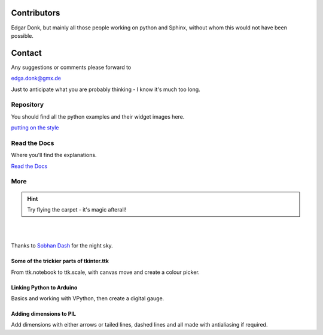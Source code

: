 .. _authors:

============
Contributors
============

Edgar Donk, but mainly all those people working on python and Sphinx, 
without whom this would not have been possible.

=======
Contact
=======

Any suggestions or comments please forward to 

edga.donk@gmx.de

Just to anticipate what you are probably thinking - I know it's much too 
long.

Repository
==========

You should find all the python examples and their widget images here.

`putting on the style <https://github.com/Edgar-Donk/tkinter.ttk.style>`_


Read the Docs
=============

Where you'll find the explanations.

`Read the Docs <https://tkinterttkstyle.readthedocs.io/en/latest/index.html>`_

More
====

.. hint:: Try flying the carpet - it's magic afterall!

|

.. raw:: html

    <head>
      <link rel="stylesheet" href="_static/night.css">
    </head>
    <div class="main-container">
      <div class="sky">
        <div class="stars"></div>
        <div class="stars2"></div>
        <div class="stars3"></div>
        <div class="comet"></div>
        <div class="carpet"> 
          <div class="pict"></div>
        </div>
          <figcaption class="capt">
            Click on one of the images below<br>to get whisked away<br>
            on the magic carpet of the Internet
          </figcaption>  
      </div>
    </div>

|

Thanks to `Sobhan Dash <https://dev.to/sobhandash/lets-build-a-night-sky-using-pure-scss-2g0n>`_
for the night sky.


Some of the trickier parts of tkinter.ttk
-----------------------------------------

.. _froth: https://frothy-brew.readthedocs.io/en/latest/index.html

.. image:: _static/frothy_brew.png
   :target: froth_

From ttk.notebook to ttk.scale, with canvas move and create a colour picker.

Linking Python to Arduino
-------------------------

.. _ard: https://electronic-python.readthedocs.io/en/latest/index.html

.. image:: _static/arduino.png
   :target: ard_

Basics and working with VPython, then create a digital gauge.

Adding dimensions to PIL
------------------------

.. _dims: https://pil-dimensions.readthedocs.io/en/latest/index.html

.. image:: _static/ben_dim.png
   :target: dims_

Add dimensions with either arrows or tailed lines, dashed lines and all
made with antialiasing if required.